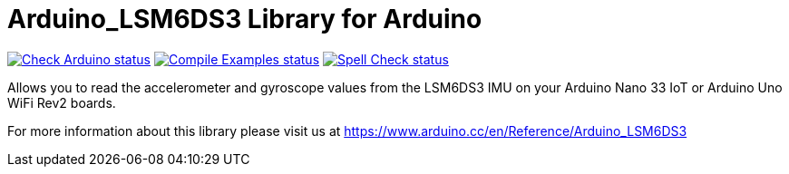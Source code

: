 :repository-owner: arduino-libraries
:repository-name: Arduino_LSM6DS3

= {repository-name} Library for Arduino =

image:https://github.com/{repository-owner}/{repository-name}/actions/workflows/check-arduino.yml/badge.svg["Check Arduino status", link="https://github.com/{repository-owner}/{repository-name}/actions/workflows/check-arduino.yml"]
image:https://github.com/{repository-owner}/{repository-name}/actions/workflows/compile-examples.yml/badge.svg["Compile Examples status", link="https://github.com/{repository-owner}/{repository-name}/actions/workflows/compile-examples.yml"]
image:https://github.com/{repository-owner}/{repository-name}/actions/workflows/spell-check.yml/badge.svg["Spell Check status", link="https://github.com/{repository-owner}/{repository-name}/actions/workflows/spell-check.yml"]

Allows you to read the accelerometer and gyroscope values from the LSM6DS3 IMU on your Arduino Nano 33 IoT or Arduino Uno WiFi Rev2 boards.

For more information about this library please visit us at https://www.arduino.cc/en/Reference/{repository-name}
